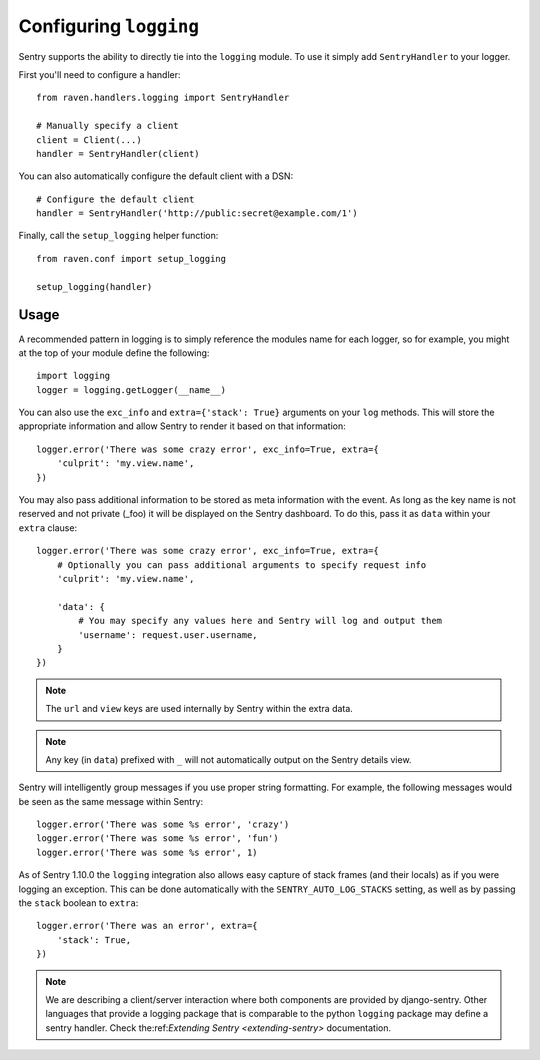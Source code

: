 Configuring ``logging``
=======================

Sentry supports the ability to directly tie into the ``logging`` module. To use it simply add ``SentryHandler`` to your logger.

First you'll need to configure a handler::

    from raven.handlers.logging import SentryHandler

    # Manually specify a client
    client = Client(...)
    handler = SentryHandler(client)

You can also automatically configure the default client with a DSN::

    # Configure the default client
    handler = SentryHandler('http://public:secret@example.com/1')

Finally, call the ``setup_logging`` helper function::

    from raven.conf import setup_logging

    setup_logging(handler)

Usage
~~~~~

A recommended pattern in logging is to simply reference the modules name for each logger, so for example, you might at the top of your module define the following::

    import logging
    logger = logging.getLogger(__name__)

You can also use the ``exc_info`` and ``extra={'stack': True}`` arguments on your ``log`` methods. This will store the appropriate information and allow Sentry to render it based on that information::

    logger.error('There was some crazy error', exc_info=True, extra={
        'culprit': 'my.view.name',
    })

You may also pass additional information to be stored as meta information with the event. As long as the key
name is not reserved and not private (_foo) it will be displayed on the Sentry dashboard. To do this, pass it as ``data`` within
your ``extra`` clause::

    logger.error('There was some crazy error', exc_info=True, extra={
        # Optionally you can pass additional arguments to specify request info
        'culprit': 'my.view.name',

        'data': {
            # You may specify any values here and Sentry will log and output them
            'username': request.user.username,
        }
    })

.. note:: The ``url`` and ``view`` keys are used internally by Sentry within the extra data.
.. note:: Any key (in ``data``) prefixed with ``_`` will not automatically output on the Sentry details view.

Sentry will intelligently group messages if you use proper string formatting. For example, the following messages would
be seen as the same message within Sentry::

    logger.error('There was some %s error', 'crazy')
    logger.error('There was some %s error', 'fun')
    logger.error('There was some %s error', 1)

As of Sentry 1.10.0 the ``logging`` integration also allows easy capture of stack frames (and their locals) as if you were
logging an exception. This can be done automatically with the ``SENTRY_AUTO_LOG_STACKS`` setting, as well as by passing the
``stack`` boolean to ``extra``::

    logger.error('There was an error', extra={
        'stack': True,
    })

.. note::

    We are describing a client/server interaction where
    both components are provided by django-sentry.  Other languages that
    provide a logging package that is comparable to the python ``logging``
    package may define a sentry handler.  Check the:ref:`Extending Sentry <extending-sentry>`
    documentation.